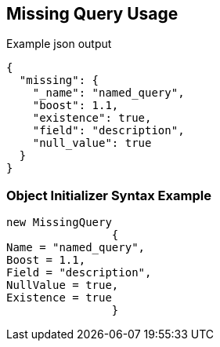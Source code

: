 :ref_current: https://www.elastic.co/guide/en/elasticsearch/reference/current

:github: https://github.com/elastic/elasticsearch-net

:imagesdir: ../../../images/

[[missing-query-usage]]
== Missing Query Usage

[source,javascript]
.Example json output
----
{
  "missing": {
    "_name": "named_query",
    "boost": 1.1,
    "existence": true,
    "field": "description",
    "null_value": true
  }
}
----

=== Object Initializer Syntax Example

[source,csharp]
----
new MissingQuery
		{
Name = "named_query",
Boost = 1.1,
Field = "description",
NullValue = true,
Existence = true
		}
----

